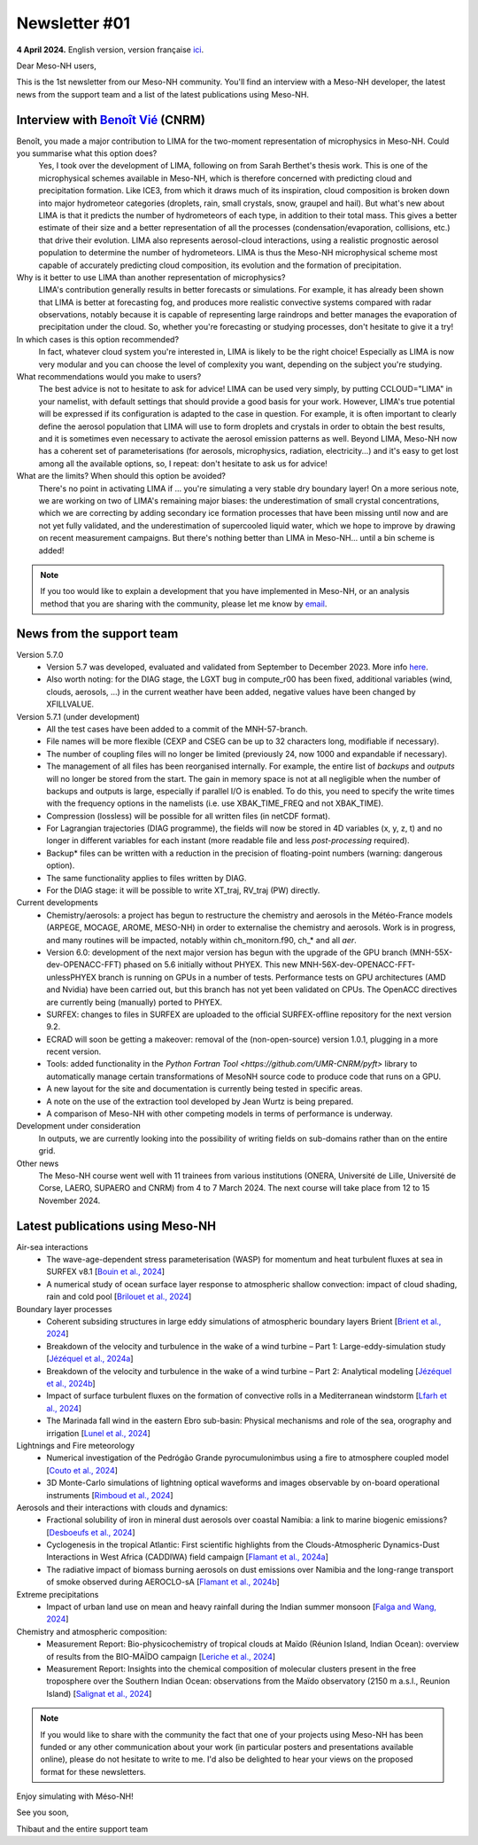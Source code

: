 Newsletter #01
================================================

**4 April 2024.** English version, version française `ici <newsletter_01.rst>`_.

Dear Meso-NH users,

This is the 1st newsletter from our Meso-NH community. You'll find an interview with a Meso-NH developer, the latest news from the support team and a list of the latest publications using Meso-NH.

Interview with `Benoît Vié <mailto:benoit.vie@meteo.fr>`_ (CNRM)
*****************************************************************

.. image:: photo_bv.jpg
  :width: 300

Benoît, you made a major contribution to LIMA for the two-moment representation of microphysics in Meso-NH. Could you summarise what this option does?
  Yes, I took over the development of LIMA, following on from Sarah Berthet's thesis work. This is one of the microphysical schemes available in Meso-NH, which is therefore concerned with predicting cloud and precipitation formation. Like ICE3, from which it draws much of its inspiration, cloud composition is broken down into major hydrometeor categories (droplets, rain, small crystals, snow, graupel and hail). But what's new about LIMA is that it predicts the number of hydrometeors of each type, in addition to their total mass. This gives a better estimate of their size and a better representation of all the processes (condensation/evaporation, collisions, etc.) that drive their evolution. LIMA also represents aerosol-cloud interactions, using a realistic prognostic aerosol population to determine the number of hydrometeors. LIMA is thus the Meso-NH microphysical scheme most capable of accurately predicting cloud composition, its evolution and the formation of precipitation.

Why is it better to use LIMA than another representation of microphysics?
  LIMA's contribution generally results in better forecasts or simulations. For example, it has already been shown that LIMA is better at forecasting fog, and produces more realistic convective systems compared with radar observations, notably because it is capable of representing large raindrops and better manages the evaporation of precipitation under the cloud. So, whether you're forecasting or studying processes, don't hesitate to give it a try!

In which cases is this option recommended?
  In fact, whatever cloud system you're interested in, LIMA is likely to be the right choice! Especially as LIMA is now very modular and you can choose the level of complexity you want, depending on the subject you're studying.

What recommendations would you make to users? 
  The best advice is not to hesitate to ask for advice! LIMA can be used very simply, by putting CCLOUD="LIMA" in your namelist, with default settings that should provide a good basis for your work. However, LIMA's true potential will be expressed if its configuration is adapted to the case in question. For example, it is often important to clearly define the aerosol population that LIMA will use to form droplets and crystals in order to obtain the best results, and it is sometimes even necessary to activate the aerosol emission patterns as well. Beyond LIMA, Meso-NH now has a coherent set of parameterisations (for aerosols, microphysics, radiation, electricity...) and it's easy to get lost among all the available options, so, I repeat: don't hesitate to ask us for advice!

What are the limits? When should this option be avoided?
  There's no point in activating LIMA if ... you're simulating a very stable dry boundary layer! On a more serious note, we are working on two of LIMA's remaining major biases: the underestimation of small crystal concentrations, which we are correcting by adding secondary ice formation processes that have been missing until now and are not yet fully validated, and the underestimation of supercooled liquid water, which we hope to improve by drawing on recent measurement campaigns. But there's nothing better than LIMA in Meso-NH... until a bin scheme is added!

.. note::

   If you too would like to explain a development that you have implemented in Meso-NH, or an analysis method that you are sharing with the community, please let me know by `email <mailto:thibaut.dauhut@aero.obs-mip.fr>`_.

News from the support team
***********************************

Version 5.7.0
  - Version 5.7 was developed, evaluated and validated from September to December 2023. More info `here <http://mesonh.aero.obs-mip.fr/mesonh57/BooksAndGuides?action=AttachFile&do=view&target=update_from_masdev56_to_570.pdf>`_. 
  - Also worth noting: for the DIAG stage, the LGXT bug in compute_r00 has been fixed, additional variables (wind, clouds, aerosols, ...) in the current weather have been added, negative values have been changed by XFILLVALUE.

Version 5.7.1 (under development)
  - All the test cases have been added to a commit of the MNH-57-branch.
  - File names will be more flexible (CEXP and CSEG can be up to 32 characters long, modifiable if necessary).
  - The number of coupling files will no longer be limited (previously 24, now 1000 and expandable if necessary).
  - The management of all files has been reorganised internally. For example, the entire list of *backups* and *outputs* will no longer be stored from the start. The gain in memory space is not at all negligible when the number of backups and outputs is large, especially if parallel I/O is enabled. To do this, you need to specify the write times with the frequency options in the namelists (i.e. use XBAK_TIME_FREQ and not XBAK_TIME).
  - Compression (lossless) will be possible for all written files (in netCDF format).
  - For Lagrangian trajectories (DIAG programme), the fields will now be stored in 4D variables (x, y, z, t) and no longer in different variables for each instant (more readable file and less *post-processing* required).
  - Backup* files can be written with a reduction in the precision of floating-point numbers (warning: dangerous option).
  - The same functionality applies to files written by DIAG.
  - For the DIAG stage: it will be possible to write XT_traj, RV_traj (PW) directly.

Current developments
  - Chemistry/aerosols: a project has begun to restructure the chemistry and aerosols in the Météo-France models (ARPEGE, MOCAGE, AROME, MESO-NH) in order to externalise the chemistry and aerosols. Work is in progress, and many routines will be impacted, notably within ch_monitorn.f90, ch_* and all *aer*.
  - Version 6.0: development of the next major version has begun with the upgrade of the GPU branch (MNH-55X-dev-OPENACC-FFT) phased on 5.6 initially without PHYEX. This new MNH-56X-dev-OPENACC-FFT-unlessPHYEX branch is running on GPUs in a number of tests. Performance tests on GPU architectures (AMD and Nvidia) have been carried out, but this branch has not yet been validated on CPUs. The OpenACC directives are currently being (manually) ported to PHYEX.
  - SURFEX: changes to files in SURFEX are uploaded to the official SURFEX-offline repository for the next version 9.2.
  - ECRAD will soon be getting a makeover: removal of the (non-open-source) version 1.0.1, plugging in a more recent version.
  - Tools: added functionality in the `Python Fortran Tool <https://github.com/UMR-CNRM/pyft>` library to automatically manage certain transformations of MesoNH source code to produce code that runs on a GPU.
  - A new layout for the site and documentation is currently being tested in specific areas.
  - A note on the use of the extraction tool developed by Jean Wurtz is being prepared.
  - A comparison of Meso-NH with other competing models in terms of performance is underway.

Development under consideration
  In outputs, we are currently looking into the possibility of writing fields on sub-domains rather than on the entire grid.

Other news
  The Meso-NH course went well with 11 trainees from various institutions (ONERA, Université de Lille, Université de Corse, LAERO, SUPAERO and CNRM) from 4 to 7 March 2024. The next course will take place from 12 to 15 November 2024.


Latest publications using Meso-NH
****************************************************************************************

Air-sea interactions
  - The wave-age-dependent stress parameterisation (WASP) for momentum and heat turbulent fluxes at sea in SURFEX v8.1 [`Bouin et al., 2024 <https://doi.org/10.5194/gmd-17-117-2024>`_]
  - A numerical study of ocean surface layer response to atmospheric shallow convection: impact of cloud shading, rain and cold pool [`Brilouet et al., 2024 <https://doi.org/10.1002/qj.4651>`_]

Boundary layer processes
  - Coherent subsiding structures in large eddy simulations of atmospheric boundary layers Brient [`Brient et al., 2024 <https://doi.org/10.1002/qj.4625>`_]
  - Breakdown of the velocity and turbulence in the wake of a wind turbine – Part 1: Large-eddy-simulation study [`Jézéquel et al., 2024a <https://doi.org/10.5194/wes-9-97-2024>`_]
  - Breakdown of the velocity and turbulence in the wake of a wind turbine – Part 2: Analytical modeling [`Jézéquel et al., 2024b <https://doi.org/10.5194/wes-9-119-2024>`_]
  - Impact of surface turbulent fluxes on the formation of convective rolls in a Mediterranean windstorm [`Lfarh et al., 2024 <https://doi.org/10.22541/essoar.169774560.07703883/v1>`_]
  - The Marinada fall wind in the eastern Ebro sub-basin: Physical mechanisms and role of the sea, orography and irrigation [`Lunel et al., 2024 <http://dx.doi.org/10.5194/egusphere-2024-495>`_]

Lightnings and Fire meteorology
  - Numerical investigation of the Pedrógão Grande pyrocumulonimbus using a fire to atmosphere coupled model [`Couto et al., 2024 <https://doi.org/10.1016/j.atmosres.2024.107223>`_]
  - 3D Monte-Carlo simulations of lightning optical waveforms and images observable by on-board operational instruments [`Rimboud et al., 2024 <http://dx.doi.org/10.1016/j.jqsrt.2024.108950>`_]

Aerosols and their interactions with clouds and dynamics:
  - Fractional solubility of iron in mineral dust aerosols over coastal Namibia: a link to marine biogenic emissions? [`Desboeufs et al., 2024 <https://doi.org/10.5194/acp-24-1525-2024>`_]
  - Cyclogenesis in the tropical Atlantic: First scientific highlights from the Clouds-Atmospheric Dynamics-Dust Interactions in West Africa (CADDIWA) field campaign [`Flamant et al., 2024a <https://doi.org/10.1175/BAMS-D-23-0230.1>`_]
  - The radiative impact of biomass burning aerosols on dust emissions over Namibia and the long-range transport of smoke observed during AEROCLO-sA [`Flamant et al., 2024b <https://doi.org/10.5194/egusphere-2023-2371>`_]

Extreme precipitations
  - Impact of urban land use on mean and heavy rainfall during the Indian summer monsoon [`Falga and Wang, 2024 <https://doi.org/10.5194/acp-24-631-2024>`_]

Chemistry and atmospheric composition:
  - Measurement Report: Bio-physicochemistry of tropical clouds at Maïdo (Réunion Island, Indian Ocean): overview of results from the BIO-MAÏDO campaign [`Leriche et al., 2024 <https://doi.org/10.5194/egusphere-2023-1362>`_]
  - Measurement Report: Insights into the chemical composition of molecular clusters present in the free troposphere over the Southern Indian Ocean: observations from the Maïdo observatory (2150 m a.s.l., Reunion Island) [`Salignat et al., 2024 <https://doi.org/10.5194/acp-24-3785-2024>`_]

.. note::

   If you would like to share with the community the fact that one of your projects using Meso-NH has been funded or any other communication about your work (in particular posters and presentations available online), please do not hesitate to write to me. I'd also be delighted to hear your views on the proposed format for these newsletters.

Enjoy simulating with Méso-NH!

See you soon,

Thibaut
and the entire support team
